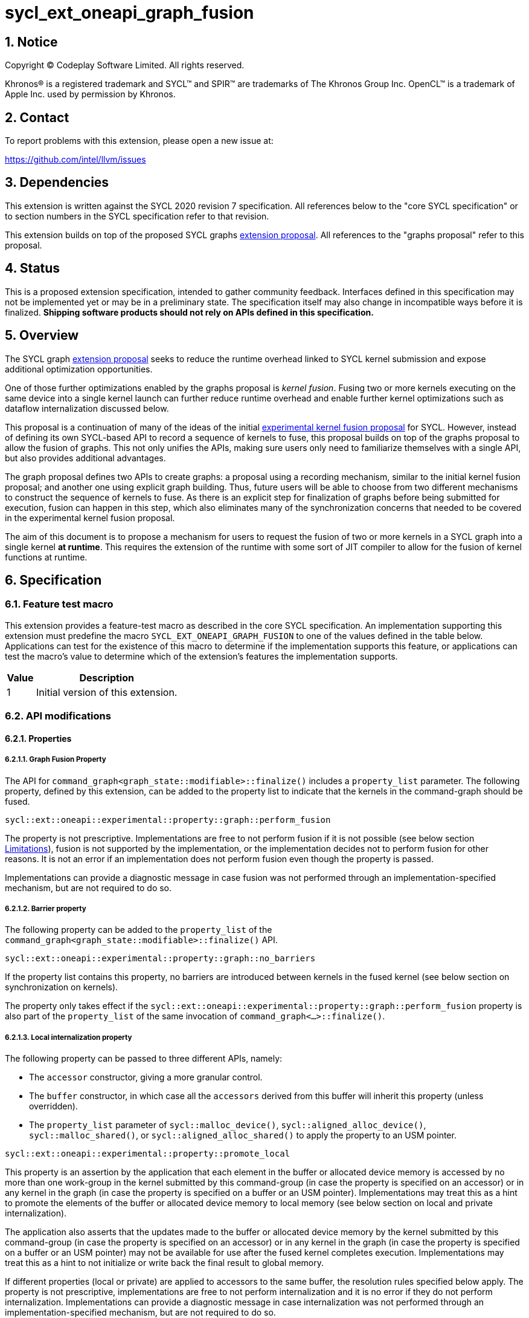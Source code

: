 = sycl_ext_oneapi_graph_fusion

:source-highlighter: coderay
:coderay-linenums-mode: table

// This section needs to be after the document title.
:doctype: book
:toc2:
:toc: left
:encoding: utf-8
:lang: en
:dpcpp: pass:[DPC++]
:sectnums:
:sectnumlevels: 4

// Set the default source code type in this document to C++,
// for syntax highlighting purposes.  This is needed because
// docbook uses c++ and html5 uses cpp.
:language: {basebackend@docbook:c++:cpp}


== Notice

[%hardbreaks]
Copyright (C) Codeplay Software Limited.  All rights reserved.

Khronos(R) is a registered trademark and SYCL(TM) and SPIR(TM) are trademarks
of The Khronos Group Inc.  OpenCL(TM) is a trademark of Apple Inc. used by
permission by Khronos.


== Contact

To report problems with this extension, please open a new issue at:

https://github.com/intel/llvm/issues


== Dependencies

This extension is written against the SYCL 2020 revision 7 specification.  All
references below to the "core SYCL specification" or to section numbers in the
SYCL specification refer to that revision.

This extension builds on top of the proposed SYCL graphs
https://github.com/intel/llvm/blob/sycl/sycl/doc/extensions/proposed/sycl_ext_oneapi_graph.asciidoc[extension
proposal]. All references to the "graphs proposal" refer to this proposal.

== Status

This is a proposed extension specification, intended to gather community
feedback.  Interfaces defined in this specification may not be implemented yet
or may be in a preliminary state.  The specification itself may also change in
incompatible ways before it is finalized.  *Shipping software products should
not rely on APIs defined in this specification.*

== Overview

The SYCL graph
https://github.com/intel/llvm/blob/sycl/sycl/doc/extensions/proposed/sycl_ext_oneapi_graph.asciidoc[extension
proposal] seeks to reduce the runtime overhead linked to SYCL kernel submission
and expose additional optimization opportunities.

One of those further optimizations enabled by the graphs proposal is _kernel
fusion_. Fusing two or more kernels executing on the same device into a single
kernel launch can further reduce runtime overhead and enable further kernel
optimizations such as dataflow internalization discussed below.

This proposal is a continuation of many of the ideas of the initial
https://github.com/intel/llvm/blob/sycl/sycl/doc/extensions/experimental/sycl_ext_codeplay_kernel_fusion.asciidoc[experimental
kernel fusion proposal] for SYCL. However, instead of defining its own
SYCL-based API to record a sequence of kernels to fuse, this proposal builds on
top of the graphs proposal to allow the fusion of graphs. This not only unifies
the APIs, making sure users only need to familiarize themselves with a single
API, but also provides additional advantages. 

The graph proposal defines two APIs to create graphs: a proposal using a
recording mechanism, similar to the initial kernel fusion proposal; and another
one using explicit graph building. Thus, future users will be able to choose
from two different mechanisms to construct the sequence of kernels to fuse. As
there is an explicit step for finalization of graphs before being submitted for
execution, fusion can happen in this step, which also eliminates many of the
synchronization concerns that needed to be covered in the experimental kernel
fusion proposal.

The aim of this document is to propose a mechanism for users to request the
fusion of two or more kernels in a SYCL graph into a single kernel **at
runtime**. This requires the extension of the runtime with some sort of JIT
compiler to allow for the fusion of kernel functions at runtime.

== Specification

=== Feature test macro

This extension provides a feature-test macro as described in the core SYCL
specification.  An implementation supporting this extension must predefine the
macro `SYCL_EXT_ONEAPI_GRAPH_FUSION` to one of the values defined in the
table below.  Applications can test for the existence of this macro to determine
if the implementation supports this feature, or applications can test the
macro's value to determine which of the extension's features the implementation
supports.

[%header,cols="1,5"]
|===
|Value
|Description

|1
|Initial version of this extension.
|===

=== API modifications

==== Properties

===== Graph Fusion Property

The API for `command_graph<graph_state::modifiable>::finalize()` includes a
`property_list` parameter. The following property, defined by this extension,
can be added to the property list to indicate that the kernels in the
command-graph should be fused. 

```c++
sycl::ext::oneapi::experimental::property::graph::perform_fusion 
```

The property is not prescriptive. Implementations are free to not perform fusion
if it is not possible (see below section <<limitations, Limitations>>), fusion is not
supported by the implementation, or the implementation decides not to perform
fusion for other reasons. It is not an error if an implementation does not
perform fusion even though the property is passed. 

Implementations can provide a diagnostic message in case fusion was not
performed through an implementation-specified mechanism, but are not required to
do so.

===== Barrier property

The following property can be added to the `property_list` of the
`command_graph<graph_state::modifiable>::finalize()` API.

```c++
sycl::ext::oneapi::experimental::property::graph::no_barriers
```

If the property list contains this property, no barriers are introduced between
kernels in the fused kernel (see below section on synchronization on kernels). 

The property only takes effect if the
`sycl::ext::oneapi::experimental::property::graph::perform_fusion`
property is also part of the `property_list` of the same invocation of
`command_graph<...>::finalize()`. 

===== Local internalization property

The following property can be passed to three different APIs, namely:

* The `accessor` constructor, giving a more granular control.
* The `buffer` constructor, in which case all the `accessors` derived from 
this buffer will inherit this property (unless overridden).
* The `property_list` parameter of `sycl::malloc_device()`,
`sycl::aligned_alloc_device()`, `sycl::malloc_shared()`, or
`sycl::aligned_alloc_shared()` to apply the property to an USM pointer.

```c++ 
sycl::ext::oneapi::experimental::property::promote_local 
```

This property is an assertion by the application that each element in the buffer
or allocated device memory is accessed by no more than one work-group in the
kernel submitted by this command-group (in case the property is specified on an
accessor) or in any kernel in the graph (in case the property is specified on a
buffer or an USM pointer). Implementations may treat this as a hint to promote
the elements of the buffer or allocated device memory to local memory (see below
section on local and private internalization).

The application also asserts that the updates made to the buffer or allocated
device memory by the kernel submitted by this command-group (in case the
property is specified on an accessor) or in any kernel in the graph (in case the
property is specified on a buffer or an USM pointer) may not be available for
use after the fused kernel completes execution. Implementations may treat this
as a hint to not initialize or write back the final result to global memory.

If different properties (local or private) are applied to accessors to the same
buffer, the resolution rules specified below apply. The property is not
prescriptive, implementations are free to not perform internalization and it is
no error if they do not perform internalization. Implementations can provide a
diagnostic message in case internalization was not performed through an
implementation-specified mechanism, but are not required to do so.

===== Private internalization property

The following property can be passed to three different APIs, namely:

* The `accessor` constructor, giving a more granular control.
* The `buffer` constructor, in which case all the `accessors` derived from 
this buffer will inherit this property (unless overridden).
* The `property_list` parameter of `sycl::malloc_device()`,
`sycl::aligned_alloc_device()`, `sycl::malloc_shared()`, or
`sycl::aligned_alloc_shared()` to apply the property to an USM pointer.

```c++ 
sycl::ext::oneapi::experimental::property::promote_private 
```

This property is an assertion by the application that each element in the buffer
or allocated device memory is accessed by no more than one work-item in the
kernel submitted by this command-group (in case the property is specified on an
accessor) or in any kernel in the graph (in case the property is specified on a
buffer or an USM pointer). Implementations may treat this as a hint to promote
the elements of the buffer or allocated device memory to private memory (see below
section on local and private internalization).

The application also asserts that the updates made to the buffer or allocated
device memory by the kernel submitted by this command-group (in case the
property is specified on an accessor) or in any kernel in the graph (in case the
property is specified on a buffer or an USM pointer) may not be available for
use after the fused kernel completes execution. Implementations may treat this
as a hint to not initialize or write back the final result to global memory.

If different properties (local or private) are applied to accessors to the same
buffer, the resolution rules specified below apply. The property is not
prescriptive, implementations are free to not perform internalization and it is
no error if they do not perform internalization. Implementations can provide a
diagnostic message in case internalization was not performed through an
implementation-specified mechanism, but are not required to do so.

==== Device information descriptors

To support querying whether a SYCL device and the underlying platform support
kernel fusion for graphs, the following device information descriptor is added
as part of this extension proposal. 

```c++
sycl::ext::oneapi::experimental::info::device::supports_fusion
```

When passed to `device::get_info<...>()`, the function returns `true` if the
SYCL `device` and the underlying `platform` support kernel fusion for graphs.


=== Linearization

In order to be able to perform kernel fusion, the commands in a graph must be
arranged in a valid sequential order. 

A valid _linearization_ of the graph is an order of the commands in the graph
such that each command in the linearization depends only on commands that appear
in the sequence before the command itself. 

The exact linearization of the dependency DAG (which generally only implies a
partial order) is implementation defined. The linearization should be
deterministic, i.e. it should yield the same sequence when presented with the
same DAG.

=== Synchronization in kernels

Group barriers semantics do not change in the fused kernel and barriers already
in the unfused kernels are preserved in the fused kernel. Despite this, it is
worth noting that, in order to introduce synchronization between work items in a
same work-group executing a fused kernel, a barrier is added between each of the
kernels being fused. This automatic insertion of additional barriers can be
deactivated through the property defined above.

=== Limitations

Some scenarios might require fusion to be cancelled if some undesired scenarios
arise.

As the fusion property is not prescriptive, it is not an error for an
implementation to cancel fusion in those scenarios. A valid recovery from such a
scenario is to not perform fusion and rather maintain the original graph,
executing the kernels individually rather than in a single fused kernel. 

Implementations can provide a diagnostic message in case fusion was cancelled
through an implementation-specified mechanism, but are not required to do so.

The following sections describe a number of scenarios that might require to
cancel fusion. Note that some implementations might be more capable/permissive
and might not abort fusion in all of these cases.

==== Hierarchical Parallelism

The extension does not support kernels using hierarchical parallelism. Although
some implementations might want to add support for this kind of kernels.

==== Incompatible ND-ranges of the kernels to fuse

Incompatibility of ND-ranges will be determined by the kernel fusion
implementation. All implementations should support fusing kernels with the exact
same ND-ranges, but implementations might cancel fusion as soon as a kernel with
a different ND-range is submitted.

==== Kernels with different dimensions

Similar to the previous one, it is implementation-defined whether or not to
support fusing kernels with different dimensionality.

==== No intermediate representation

In case any of the kernels to be fused does not come with an accessible
suitable intermediate representation, kernel fusion is canceled.

==== Explicit memory operations and host tasks

The graph proposal allows graphs to contain, next to device kernels, explicit
memory operations and host tasks. As both of these types of commands cannot be
integrated into a fused kernel, fusion must be cancelled, unless there is a
valid linearization (see above section on linearization) that allows all memory
operations and host tasks to execute either before or after all device kernels.
It is valid to execute some memory operations and host tasks before all device
kernels and some after all device kernels, as long as that sequence is a valid
linearization.

==== Multi-device graph

Attempting to fuse a graph containing device kernels for more than one device
may lead to fusion being cancelled, as kernel fusion across multiple devices
and/or backends is generally not possible. 

=== Internalization

While avoiding repeated kernel launch overheads will most likely already improve
application performance, kernel fusion can deliver even higher performance gains
when internalizing dataflows.

In a situation where data produced by one kernel is consumed by another kernel
and the two kernels are fused, the dataflow from the first kernel to the second
kernel can be made internal to the fused kernel. Instead of using time-consuming
reads and writes to/from global memory, the fused kernel can use much faster
mechanisms, e.g., registers or private memory to "communicate" the result.

To achieve this result during fusion, a fusion compiler must be aware of some
additional information and context:

* The compiler must know that two arguments refer to the same underlying memory.
* As internalized buffers or memories are not initialized, elements of the internalized
  buffer or memory being read by a kernel must have been written before (either in the
  same kernel or in a previous one in the same graph).
* Values stored to an internalized buffer/memory must not be used by any other kernel
  not part of the graph, as the data becomes unavailable to consumers through
  internalization. This is knowledge that the compiler cannot deduce. Instead,
  the fact that the values stored to an internalized buffer/memory are not used
  outside the fused kernel must be provided by the user.
* If these conditions hold, depending on the memory access pattern of the fused
  kernel, we can say that a buffer is:
** _Privately internalizable_: If not a single element of the buffer/memory is to be
   accessed by more than one work-item;
** _Locally internalizable_: If not a single element of the buffer/memory is to be
   accessed by work items of different work groups.

As the compiler can reason about the access behavior of the different kernels
only in a very limited fashion, **it's the user's responsibility to make sure no
data races occur in the fused kernel**. Data races could in particular be
introduced because the implicit inter-work-group synchronization between the
execution of two separate kernels is eliminated by fusion. The user must ensure
that the kernels combined during fusion do not rely on this synchronization.

The properties `sycl::ext::oneapi::experimental::property::promote_local` and
`sycl::ext::oneapi::experimental::property::promote_local` defined by this
proposal serve a dual purpose. For one, by adding the properties to an accessor,
buffer or USM pointer, the user asserts that internalization of the underlying
memory to private or local memory, respectively, will not cause a data race. 

Additionally, the user asserts that no command executing after the fused graph
requires access to the data that would be stored into the internalized memory if
no internalization were to happen.

In sum this allows users to trigger internalization of a buffer or allocated
device memory by just specifying a single property.

==== Buffer internalization

In some cases, the user will specify different internalization targets for a
buffer and accessors to such buffer. When incompatible combinations are used, an
`exception` with `errc::invalid` error code is thrown. Otherwise, these
properties must be combined as follows:

[options="header"]
|===
|Accessor Internalization Target|Buffer Internalization Target|Resulting Internalization Target

.3+.^|None
|None
|None

|Local
|Local

|Private
|Private

.3+.^|Local
|None
|Local

|Local
|Local

|Private
|*Error*

.3+.^|Private
|None
|Private

|Local
|*Error*

|Private
|Private
|===

In case different internalization targets are used for accessors to the same
buffer, the following (commutative and associative) rules are followed:

[options="header"]
|===
|Accessor~1~ Internalization Target|Accessor~2~ Internalization Target|Resulting Internalization Target

|None
|_Any_
|None

.2+.^|Local
|Local
|Local

|Private
|None

|Private
|Private
|Private
|===

If no work-group size is specified or two accessors specify different
work-group sizes when using local internalization for any of the
kernels involved in the fusion, no internalization will be
performed. If there is a mismatch between the two accessors (access
range, access offset, number of dimensions, data type), no
internalization is performed.

== Examples

=== Buffer-based example

```c++
#include <sycl/sycl.hpp>

using namespace sycl;

struct AddKernel {
  accessor<int, 1> accIn1;
  accessor<int, 1> accIn2;
  accessor<int, 1> accOut;

  void operator()(id<1> i) const { accOut[i] = accIn1[i] + accIn2[i]; }
};

int main() {
  constexpr size_t dataSize = 512;
  int in1[dataSize], in2[dataSize], in3[dataSize], out[dataSize];

  queue q{default_selector_v};

  {
    buffer<int> bIn1{in1, range{dataSize}};
    bIn1.set_write_back(false);
    buffer<int> bIn2{in2, range{dataSize}};
    bIn2.set_write_back(false);
    buffer<int> bIn3{in3, range{dataSize}};
    bIn3.set_write_back(false);
    buffer<int> bTmp1{range{dataSize}};
    // Internalization specified on the buffer
    buffer<int> bTmp2{
        range{dataSize},
        {sycl::ext::oneapi::experimental::property::promote_private{}}};
    // Internalization specified on the buffer
    buffer<int> bTmp3{
        range{dataSize},
        {sycl::ext::oneapi::experimental::property::promote_private{}}};
    buffer<int> bOut{out, range{dataSize}};
    bOut.set_write_back(false);

    ext::oneapi::experimental::command_graph graph{
        q.get_context(), q.get_device(),
        sycl::ext::oneapi::experimental::property::graph::no_host_copy{}};

    graph.begin_recording(q);

    q.submit([&](handler &cgh) {
      auto accIn1 = bIn1.get_access(cgh);
      auto accIn2 = bIn2.get_access(cgh);
      // Internalization specified on each accessor.
      auto accTmp1 = bTmp1.get_access(
          cgh, sycl::ext::oneapi::experimental::property::promote_private{});
      cgh.parallel_for<AddKernel>(dataSize, AddKernel{accIn1, accIn2, accTmp1});
    });

    q.submit([&](handler &cgh) {
      // Internalization specified on each accessor.
      auto accTmp1 = bTmp1.get_access(
          cgh, sycl::ext::oneapi::experimental::property::promote_private{});
      auto accIn3 = bIn3.get_access(cgh);
      auto accTmp2 = bTmp2.get_access(cgh);
      cgh.parallel_for<class KernelOne>(
          dataSize, [=](id<1> i) { accTmp2[i] = accTmp1[i] * accIn3[i]; });
    });

    q.submit([&](handler &cgh) {
      // Internalization specified on each accessor.
      auto accTmp1 = bTmp1.get_access(
          cgh, sycl::ext::oneapi::experimental::property::promote_private{});
      auto accTmp3 = bTmp3.get_access(cgh);
      cgh.parallel_for<class KernelTwo>(
          dataSize, [=](id<1> i) { accTmp3[i] = accTmp1[i] * 5; });
    });

    q.submit([&](handler &cgh) {
      auto accTmp2 = bTmp2.get_access(cgh);
      auto accTmp3 = bTmp3.get_access(cgh);
      auto accOut = bOut.get_access(cgh);
      cgh.parallel_for<AddKernel>(dataSize,
                                  AddKernel{accTmp2, accTmp3, accOut});
    });

    graph.end_recording();

    // Trigger fusion during finalization.
    auto exec_graph =
        graph.finalize({sycl::ext::oneapi::experimental::property::
                            graph::perform_fusion});

    q.ext_oneapi_graph(exec_graph);

    q.wait();
  }
  return 0;
}
```

=== USM-based example

```c++
#include <sycl/sycl.hpp>

using namespace sycl;

namespace sycl_ext = sycl::ext::oneapi::experimental;

int main() {
  constexpr size_t dataSize = 512;
  constexpr size_t numBytes = dataSize * sizeof(int);

  int in1[dataSize], in2[dataSize], in3[dataSize], out[dataSize];

  queue q{default_selector_v};

  sycl_ext::command_graph graph{q.get_context(), q.get_device()};

  int *dIn1, dIn2, dIn3, dTmp, dOut;

  dIn1 = malloc_device<int>(q, dataSize);
  dIn2 = malloc_device<int>(q, dataSize);
  dIn3 = malloc_device<int>(q, dataSize);
  dOut = malloc_device<int>(q, dataSize);

  // Specify internalization for an USM pointer
  dTmp = malloc_device<int>(
      q, dataSize,
      {sycl::ext::oneapi::experimental::property::promote_private});

  // This explicit memory operation is compatible with fusion, as it can be
  // linearized before any device kernel in the graph.
  auto copy_in1 =
      graph.add([&](handler &cgh) { cgh.memcpy(dIn1, in1, numBytes); });

  // This explicit memory operation is compatible with fusion, as it can be
  // linearized before any device kernel in the graph.
  auto copy_in2 =
      graph.add([&](handler &cgh) { cgh.memcpy(dIn2, in2, numBytes); });

  auto kernel1 = graph.add(
      [&](handler &cgh) {
        cgh.parallel_for<class KernelOne>(
            dataSize, [=](id<1> i) { tmp[i] = in1[i] + in2[i]; });
      },
      {sycl_ext::property::node::depends_on(copy_in1, copy_in2)});

  // This explicit memory operation is compatible with fusion, as it can be
  // linearized before any device kernel in the graph.
  auto copy_in3 =
      graph.add([&](handler &cgh) { cgh.memcpy(dIn3, in3, numBytes); });

  auto kernel2 = graph.add(
      [&](handler &cgh) {
        cgh.parallel_for<class KernelTwo>(
            dataSize, [=](id<1> i) { out[i] = tmp[i] * in3[i]; });
      },
      {sycl_ext::property::node::depends_on(copy_in3, kernel1)});

  // This explicit memory operation is compatible with fusion, as it can be
  // linearized after any device kernel in the graph.
  auto copy_out =
      graph.add([&](handler &cgh) { cgh.memcpy(out, dOut, numBytes); },
                {sycl_ext::property::node::depends_on(kernel2)});

  // Trigger fusion during finalization.
  auto exec = graph.finalize({sycl::ext::oneapi::experimental::property::
                                  graph::perform_fusion});

  // use queue shortcut for graph submission
  q.ext_oneapi_graph(exec).wait();

  free(dIn1, q);
  free(dIn2, q);
  free(dIn3, q);
  free(dOut, q);
  free(dTmp, q);

  return 0;
}
```

== Contributors

Lukas Sommer, Codeplay +
Victor Lomüller, Codeplay +
Victor Perez, Codeplay +
Ewan Crawford, Codeplay +

== Revision History

[cols="5,15,15,70"]
[grid="rows"]
[options="header"]
|========================================
|Rev|Date|Authors|Changes
|1|2023-02-16|Lukas Sommer|*Initial draft*
|2|2023-03-16|Lukas Sommer|*Remove reference to outdated `add_malloc_device` API*
|3|2023-04-11|Lukas Sommer|*Update usage examples for graph API changes*
|4|2023-08-17|Lukas Sommer|*Update after graph extension has been merged*
|========================================
